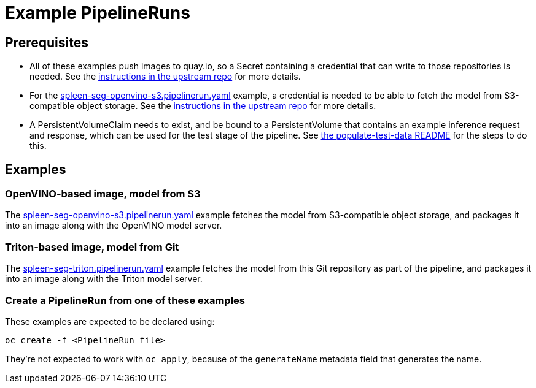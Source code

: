 = Example PipelineRuns

== Prerequisites

* All of these examples push images to quay.io, so a Secret containing
  a credential that can write to those repositories is needed. See the
  https://github.com/opendatahub-io/ai-edge/tree/main/pipelines#setup-credentials[instructions
  in the upstream repo] for more details.

* For the
  link:spleen-seg-openvino-s3.pipelinerun.yaml[spleen-seg-openvino-s3.pipelinerun.yaml]
  example, a credential is needed to be able to fetch the model from
  S3-compatible object storage. See the
  https://github.com/opendatahub-io/ai-edge/tree/main/pipelines#setup-credentials[instructions
  in the upstream repo] for more details.

* A PersistentVolumeClaim needs to exist, and be bound to a
  PersistentVolume that contains an example inference request and
  response, which can be used for the test stage of the pipeline.  See
  link:./populate-test-data/README[the populate-test-data README] for
  the steps to do this.

== Examples

=== OpenVINO-based image, model from S3

The
link:spleen-seg-openvino-s3.pipelinerun.yaml[spleen-seg-openvino-s3.pipelinerun.yaml]
example fetches the model from S3-compatible object storage, and
packages it into an image along with the OpenVINO model server.

=== Triton-based image, model from Git

The
link:spleen-seg-triton.pipelinerun.yaml[spleen-seg-triton.pipelinerun.yaml]
example fetches the model from this Git repository as part of the
pipeline, and packages it into an image along with the Triton model
server.

=== Create a PipelineRun from one of these examples

These examples are expected to be declared using:

[source,sh]
----
oc create -f <PipelineRun file>
----

They're not expected to work with `oc apply`, because of the
`generateName` metadata field that generates the name.
